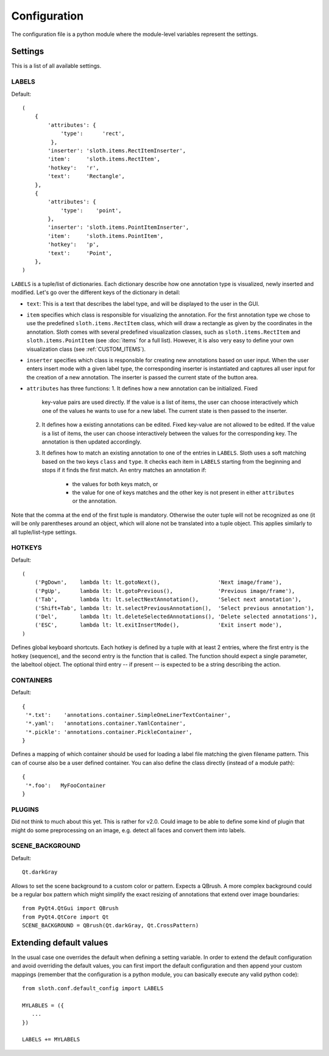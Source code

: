 =============
Configuration
=============

The configuration file is a python module where the module-level variables represent the settings.

Settings
========

This is a list of all available settings.

.. _LABELS:

LABELS
------

Default::

    (
        {
            'attributes': {
                'type':      'rect',
             },
            'inserter': 'sloth.items.RectItemInserter',
            'item':     'sloth.items.RectItem',
            'hotkey':   'r',
            'text':     'Rectangle',
        },
        {
            'attributes': {
                'type':    'point',
            },
            'inserter': 'sloth.items.PointItemInserter',
            'item':     'sloth.items.PointItem',
            'hotkey':   'p',
            'text':     'Point',
        },
    )

``LABELS`` is a tuple/list of dictionaries.  Each dictionary describe how one
annotation type is visualized, newly inserted and modified.  Let's go over the
different keys of the dictionary in detail:

* ``text``:  This is a text that describes the label type, and will be
  displayed to the user in the GUI.

* ``item`` specifies which class is responsible for visualizing the annotation.
  For the first annotation type we chose to use the predefined
  ``sloth.items.RectItem`` class, which will draw a rectangle as given by the
  coordinates in the annotation.  Sloth comes with several predefined
  visualization classes, such as ``sloth.items.RectItem`` and
  ``sloth.items.PointItem`` (see :doc:`items` for a full list).  However, it is
  also very easy to define your own visualization class (see :ref:`CUSTOM_ITEMS`).

* ``inserter`` specifies which class is responsible for creating new
  annotations based on user input.  When the user enters insert mode with a
  given label type, the corresponding inserter is instantiated and captures all
  user input for the creation of a new annotation.  The inserter is passed the
  current state of the button area.

* ``attributes`` has three functions:
  1. It defines how a new annotation can be initialized.  Fixed
     key-value pairs are used directly.  If the value is a list of items, the
     user can choose interactively which one of the values he wants to use for
     a new label.  The current state is then passed to the inserter.

  2. It defines how a existing annotations can be edited.  Fixed
     key-value are not allowed to be edited.  If the value is a list of items, the
     user can choose interactively between the values for the corresponding key.
     The annotation is then updated accordingly.

  3. It defines how to match an existing annotation to one of the entries in ``LABELS``.
     Sloth uses a soft matching based on the two keys ``class`` and ``type``.  It checks
     each item in ``LABELS`` starting from the beginning and stops if it finds the first
     match.  An entry matches an annotation if:

       * the values for both keys match, or
       * the value for one of keys matches and the other key is not present in
         either ``attributes`` or the annotation.


Note that the comma at the end of the first tuple is mandatory.  Otherwise the
outer tuple will not be recognized as one (it will be only parentheses around
an object, which will alone not be translated into a tuple object.  This
applies similarly to all tuple/list-type settings.

.. _HOTKEYS:

HOTKEYS
-------

Default::

    (
        ('PgDown',    lambda lt: lt.gotoNext(),                  'Next image/frame'),
        ('PgUp',      lambda lt: lt.gotoPrevious(),              'Previous image/frame'),
        ('Tab',       lambda lt: lt.selectNextAnnotation(),      'Select next annotation'),
        ('Shift+Tab', lambda lt: lt.selectPreviousAnnotation(),  'Select previous annotation'),
        ('Del',       lambda lt: lt.deleteSelectedAnnotations(), 'Delete selected annotations'),
        ('ESC',       lambda lt: lt.exitInsertMode(),            'Exit insert mode'),
    )

Defines global keyboard shortcuts.  Each hotkey is defined by a tuple with at
least 2 entries, where the first entry is the hotkey (sequence), and the second
entry is the function that is called.  The function should expect a single
parameter, the labeltool object.  The optional third entry -- if present -- is
expected to be a string describing the action.

.. _CONTAINERS:

CONTAINERS
----------

Default::

    {
     '*.txt':    'annotations.container.SimpleOneLinerTextContainer',
     '*.yaml':   'annotations.container.YamlContainer',
     '*.pickle': 'annotations.container.PickleContainer',
    }

Defines a mapping of which container should be used for loading a label file
matching the given filename pattern.  This can of course also be a user defined
container.  You can also define the class directly (instead of a module path)::

    {
     '*.foo':   MyFooContainer
    }

.. _PLUGINS:

PLUGINS
-------

Did not think to much about this yet.  This is rather for v2.0.  Could image to be able to define some kind of
plugin that might do some preprocessing on an image, e.g. detect all faces and convert them into labels.

.. _SCENE_BACKGROUND:

SCENE_BACKGROUND
----------------

Default::

    Qt.darkGray

Allows to set the scene background to a custom color or pattern.  Expects a QBrush.  A more
complex background could be a regular box pattern which might simplify the exact resizing of 
annotations that extend over image boundaries::

    from PyQt4.QtGui import QBrush
    from PyQt4.QtCore import Qt
    SCENE_BACKGROUND = QBrush(Qt.darkGray, Qt.CrossPattern)


Extending default values
========================

In the usual case one overrides the default when defining a setting
variable.  In order to extend the default configuration and avoid overriding
the default values, you can first import the default configuration and then
append your custom mappings (remember that the configuration is a python
module, you can basically execute any valid python code)::

    from sloth.conf.default_config import LABELS

    MYLABLES = ({
       ...
    })

    LABELS += MYLABELS


